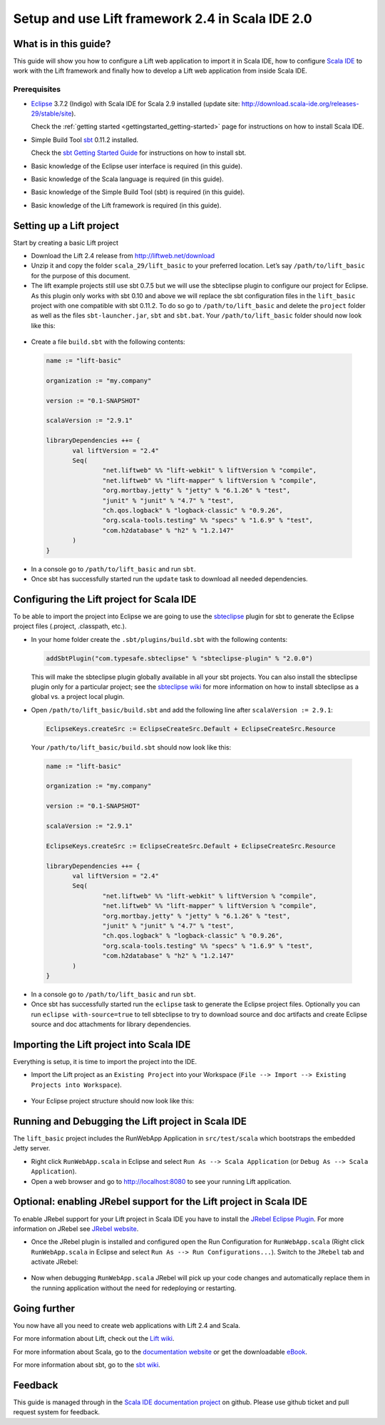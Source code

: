 Setup and use Lift framework 2.4 in Scala IDE 2.0
=================================================

What is in this guide?
----------------------

This guide will show you how to configure a Lift web application to import it in Scala IDE, how to configure `Scala IDE`_ to work with the Lift framework and finally how to develop a Lift web application from inside Scala IDE.

Prerequisites
.............

*   `Eclipse`_ 3.7.2 (Indigo) with Scala IDE for Scala 2.9 installed (update site: http://download.scala-ide.org/releases-29/stable/site).

    Check the :ref:`getting started <gettingstarted_getting-started>` page for instructions on how to install Scala IDE.
    
*   Simple Build Tool `sbt`_ 0.11.2 installed.

    Check the `sbt Getting Started Guide`_ for instructions on how to install sbt.

*   Basic knowledge of the Eclipse user interface is required (in this guide).

*   Basic knowledge of the Scala language is required (in this guide).

*   Basic knowledge of the Simple Build Tool (sbt) is required (in this guide).

*   Basic knowledge of the Lift framework is required (in this guide).

Setting up a Lift project
-------------------------

Start by creating a basic Lift project

*	Download the Lift 2.4 release from http://liftweb.net/download

*	Unzip it and copy the folder ``scala_29/lift_basic`` to your preferred location. Let’s say ``/path/to/lift_basic`` for the purpose of this document.

*	The lift example projects still use sbt 0.7.5 but we will use the sbteclipse plugin to configure our project for Eclipse. As this plugin only works with sbt 0.10 and above we will replace the sbt configuration files in the ``lift_basic`` project with one compatible with sbt 0.11.2. To do so go to ``/path/to/lift_basic`` and delete the ``project`` folder as well as the files ``sbt-launcher.jar``, ``sbt`` and ``sbt.bat``. Your ``/path/to/lift_basic`` folder should now look like this:

    .. image:: images/01-lift_basic_folder_structure.png
       :alt: lift-basic folder structure
       :target: ../../_images/01-lift_basic_folder_structure.png

*	Create a file ``build.sbt`` with the following contents:
	
    .. code-block:: scala

         name := "lift-basic"
         
         organization := "my.company"
         
         version := "0.1-SNAPSHOT"
         
         scalaVersion := "2.9.1"
         
         libraryDependencies ++= {
         	val liftVersion = "2.4"
         	Seq(
         		"net.liftweb" %% "lift-webkit" % liftVersion % "compile",
         		"net.liftweb" %% "lift-mapper" % liftVersion % "compile",
         		"org.mortbay.jetty" % "jetty" % "6.1.26" % "test",
         		"junit" % "junit" % "4.7" % "test",
         		"ch.qos.logback" % "logback-classic" % "0.9.26",
         		"org.scala-tools.testing" %% "specs" % "1.6.9" % "test",
         		"com.h2database" % "h2" % "1.2.147"
         	)
         }

*	In a console go to ``/path/to/lift_basic`` and run ``sbt``.

*	Once sbt has successfully started run the ``update`` task to download all needed dependencies.

Configuring the Lift project for Scala IDE
------------------------------------------

To be able to import the project into Eclipse we are going to use the `sbteclipse`_ plugin for sbt to generate the Eclipse project files (.project, .classpath, etc.).

*	In your home folder create the ``.sbt/plugins/build.sbt`` with the following contents:

	.. code-block:: scala
	
		addSbtPlugin("com.typesafe.sbteclipse" % "sbteclipse-plugin" % "2.0.0")
		
	This will make the sbteclipse plugin globally available in all your sbt projects. You can also install the sbteclipse plugin only for a particular project; see the `sbteclipse wiki`_ for more information on how to install sbteclipse as a global vs. a project local plugin.

* 	Open ``/path/to/lift_basic/build.sbt`` and add the following line after ``scalaVersion := 2.9.1``:

	.. code-block:: scala
	
		EclipseKeys.createSrc := EclipseCreateSrc.Default + EclipseCreateSrc.Resource
	
	Your ``/path/to/lift_basic/build.sbt`` should now look like this:
	
    .. code-block:: scala

         name := "lift-basic"
         
         organization := "my.company"
         
         version := "0.1-SNAPSHOT"
         
         scalaVersion := "2.9.1"
         
         EclipseKeys.createSrc := EclipseCreateSrc.Default + EclipseCreateSrc.Resource
         
         libraryDependencies ++= {
         	val liftVersion = "2.4"
         	Seq(
         		"net.liftweb" %% "lift-webkit" % liftVersion % "compile",
         		"net.liftweb" %% "lift-mapper" % liftVersion % "compile",
         		"org.mortbay.jetty" % "jetty" % "6.1.26" % "test",
         		"junit" % "junit" % "4.7" % "test",
         		"ch.qos.logback" % "logback-classic" % "0.9.26",
         		"org.scala-tools.testing" %% "specs" % "1.6.9" % "test",
         		"com.h2database" % "h2" % "1.2.147"
         	)
         }

*	In a console go to ``/path/to/lift_basic`` and run ``sbt``.

*	Once sbt has successfully started run the ``eclipse`` task to generate the Eclipse project files. Optionally you can run ``eclipse with-source=true`` to tell sbteclipse to try to download source and doc artifacts and create Eclipse source and doc attachments for library dependencies.

Importing the Lift project into Scala IDE
-----------------------------------------

Everything is setup, it is time to import the project into the IDE.

*	Import the Lift project as an ``Existing Project`` into your Workspace (``File --> Import --> Existing Projects into Workspace``).

    .. image:: images/02-import_project_dialog.png
       :alt: eclipes import project dialog
       :target: ../../_images/02-import_project_dialog.png

*	Your Eclipse project structure should now look like this:

    .. image:: images/03-eclipse_project_structure.png
       :alt: eclipes project structure
       :target: ../../_images/03-eclipse_project_structure.png

Running and Debugging the Lift project in Scala IDE
---------------------------------------------------

The ``lift_basic`` project includes the RunWebApp Application in ``src/test/scala`` which bootstraps the embedded Jetty server.

*	Right click ``RunWebApp.scala`` in Eclipse and select ``Run As --> Scala Application`` (or ``Debug As --> Scala Application``).

*	Open a web browser and go to http://localhost:8080 to see your running Lift application.

Optional: enabling JRebel support for the Lift project in Scala IDE
-------------------------------------------------------------------

To enable JRebel support for your Lift project in Scala IDE you have to install the `JRebel Eclipse Plugin`_. For more information on JRebel see `JRebel website`_.

*	Once the JRebel plugin is installed and configured open the Run Configuration for ``RunWebApp.scala`` (Right click ``RunWebApp.scala`` in Eclipse and select ``Run As --> Run Configurations...``). Switch to the ``JRebel`` tab and activate JRebel:

    .. image:: images/04-eclipse_run_configuration_jrebel.png
       :alt: eclipse run configuration jrebel tab
       :target: ../../_images/04-eclipse_run_configuration_jrebel.png

*	Now when debugging ``RunWebApp.scala`` JRebel will pick up your code changes and automatically replace them in the running application without the need for redeploying or restarting.

Going further
-------------

You now have all you need to create web applications with Lift 2.4 and Scala.

For more information about Lift, check out the `Lift wiki`_.

For more information about Scala, go to the `documentation website`_ or get the downloadable `eBook`_.

For more information about sbt, go to the `sbt wiki`_.

Feedback
--------

This guide is managed through in the `Scala IDE documentation project`_ on github.
Please use github ticket and pull request system for feedback.


.. _Scala IDE: http://www.scala-ide.org
.. _Scala IDE documentation project: https://github.com/scala-ide/docs
.. _documentation website: http://docs.scala-lang.org/
.. _Eclipse: http://www.eclipse.org/
.. _Lift wiki: http://www.assembla.com/wiki/show/liftweb
.. _sbt: https://github.com/harrah/xsbt
.. _sbt wiki: https://github.com/harrah/xsbt/wiki
.. _sbt Getting Started Guide: https://github.com/harrah/xsbt/wiki/Getting-Started-Welcome
.. _sbteclipse: https://github.com/typesafehub/sbteclipse
.. _sbteclipse wiki: https://github.com/typesafehub/sbteclipse/wiki/Installing-sbteclipse
.. _JRebel website: http://zeroturnaround.com/jrebel/
.. _JRebel Eclipse Plugin: http://zeroturnaround.com/jrebel/installing-jrebel-plugin-for-eclipse/
.. _eBook: http://typesafe.com/resources/scala-for-the-impatient
